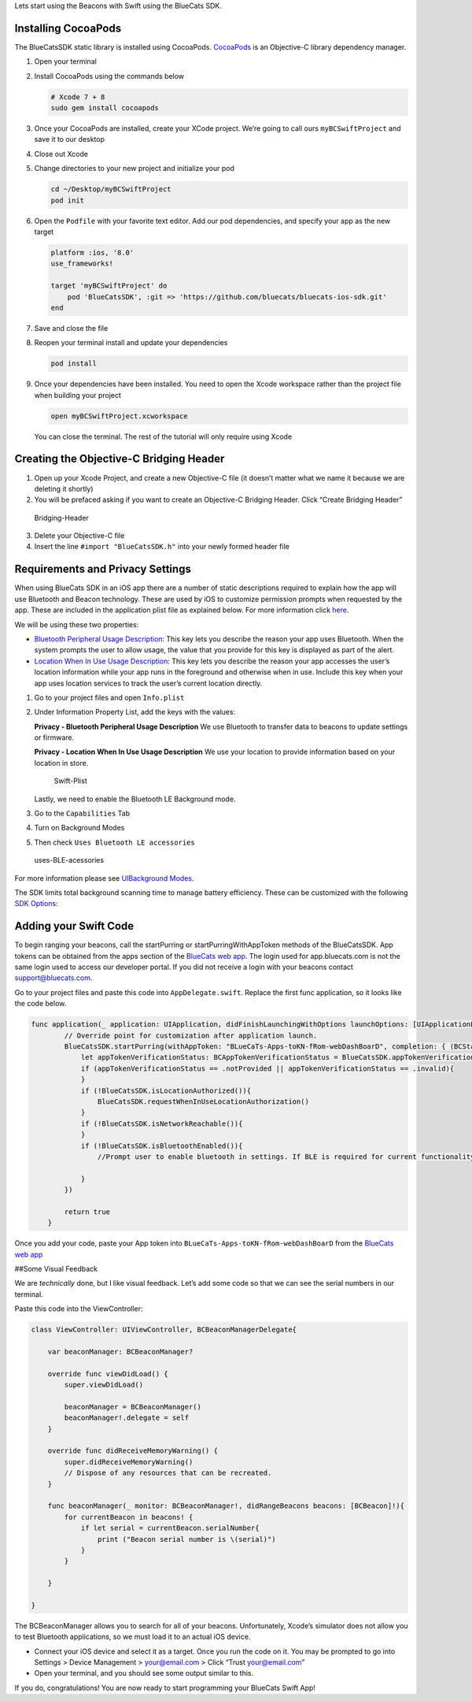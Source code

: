 Lets start using the Beacons with Swift using the BlueCats SDK.

Installing CocoaPods
--------------------

The BlueCatsSDK static library is installed using CocoaPods.
`CocoaPods <https://cocoapods.org/>`__ is an Objective-C library
dependency manager.

1. Open your terminal
2. Install CocoaPods using the commands below

   .. code:: bash

      # Xcode 7 + 8  
      sudo gem install cocoapods

3. Once your CocoaPods are installed, create your XCode project. We’re
   going to call ours ``myBCSwiftProject`` and save it to our desktop
4. Close out Xcode
5. Change directories to your new project and initialize your pod

   .. code:: bash

      cd ~/Desktop/myBCSwiftProject
      pod init

6. Open the ``Podfile`` with your favorite text editor. Add our pod
   dependencies, and specify your app as the new target

   .. code:: bash

      platform :ios, '8.0'
      use_frameworks!

      target 'myBCSwiftProject' do
          pod 'BlueCatsSDK', :git => 'https://github.com/bluecats/bluecats-ios-sdk.git'
      end

7. Save and close the file
8. Reopen your terminal install and update your dependencies

   .. code:: bash

      pod install

9. Once your dependencies have been installed. You need to open the
   Xcode workspace rather than the project file when building your
   project

   .. code:: bash

      open myBCSwiftProject.xcworkspace

   You can close the terminal. The rest of the tutorial will only
   require using Xcode

Creating the Objective-C Bridging Header
----------------------------------------

1. Open up your Xcode Project, and create a new Objective-C file (it
   doesn’t matter what we name it because we are deleting it shortly)
2. You will be prefaced asking if you want to create an Objective-C
   Bridging Header. Click “Create Bridging Header”

.. figure:: https://s3-us-west-1.amazonaws.com/github-photos/DeveloperDocs/GettingStartedWithSwift/Bridging-Header.png
   :alt: Bridging-Header

   Bridging-Header

3. Delete your Objective-C file
4. Insert the line ``#import "BlueCatsSDK.h"`` into your newly formed
   header file

Requirements and Privacy Settings
---------------------------------

When using BlueCats SDK in an iOS app there are a number of static
descriptions required to explain how the app will use Bluetooth and
Beacon technology. These are used by iOS to customize permission prompts
when requested by the app. These are included in the application plist
file as explained below. For more information click
`here <https://developer.bluecats.com/guides/ios-sdk-installation-c99b3b62-a271-4321-9c29-ce61699fce4f#requirements>`__.

We will be using these two properties:

-  `Bluetooth Peripheral Usage
   Description <https://developer.apple.com/library/content/documentation/General/Reference/InfoPlistKeyReference/Articles/CocoaKeys.html#//apple_ref/doc/plist/info/NSBluetoothPeripheralUsageDescription>`__:
   This key lets you describe the reason your app uses Bluetooth. When
   the system prompts the user to allow usage, the value that you
   provide for this key is displayed as part of the alert.

-  `Location When In Use Usage
   Description <https://developer.apple.com/library/content/documentation/General/Reference/InfoPlistKeyReference/Articles/CocoaKeys.html#//apple_ref/doc/plist/info/NSLocationWhenInUseUsageDescription>`__:
   This key lets you describe the reason your app accesses the user’s
   location information while your app runs in the foreground and
   otherwise when in use. Include this key when your app uses location
   services to track the user’s current location directly.

1. Go to your project files and open ``Info.plist``
2. Under Information Property List, add the keys with the values:

   **Privacy - Bluetooth Peripheral Usage Description** We use Bluetooth
   to transfer data to beacons to update settings or firmware.

   **Privacy - Location When In Use Usage Description** We use your
   location to provide information based on your location in store.

   .. figure:: https://s3-us-west-1.amazonaws.com/github-photos/DeveloperDocs/GettingStartedWithSwift/Swift-Plist.png
      :alt: Swift-Plist

      Swift-Plist

   Lastly, we need to enable the Bluetooth LE Background mode.

3. Go to the ``Capabilities`` Tab
4. Turn on Background Modes
5. Then check ``Uses Bluetooth LE accessories``

.. figure:: https://s3-us-west-1.amazonaws.com/sdk-guide/gelato/usesLEAccessories.png
   :alt: uses-BLE-acessories

   uses-BLE-acessories

For more information please see `UIBackground
Modes <https://developer.apple.com/library/content/documentation/General/Reference/InfoPlistKeyReference/Articles/iPhoneOSKeys.html#//apple_ref/doc/uid/TP40009252-SW22>`__.

The SDK limits total background scanning time to manage battery
efficiency. These can be customized with the following `SDK
Options <https://developer.bluecats.com/docs/versions/3.0/sdk-options#ios-specific>`__:

Adding your Swift Code
----------------------

To begin ranging your beacons, call the startPurring or
startPurringWithAppToken methods of the BlueCatsSDK. App tokens can be
obtained from the apps section of the `BlueCats web
app <https://app.bluecats.com/apps>`__. The login used for
app.bluecats.com is not the same login used to access our developer
portal. If you did not receive a login with your beacons contact
support@bluecats.com.

Go to your project files and paste this code into ``AppDelegate.swift``.
Replace the first func application, so it looks like the code below.

.. code:: swift

   func application(_ application: UIApplication, didFinishLaunchingWithOptions launchOptions: [UIApplicationLaunchOptionsKey: Any]?) -> Bool {
           // Override point for customization after application launch.
           BlueCatsSDK.startPurring(withAppToken: "BLueCaTs-Apps-toKN-fRom-webDashBoarD", completion: { (BCStatus) -> Void in
               let appTokenVerificationStatus: BCAppTokenVerificationStatus = BlueCatsSDK.appTokenVerificationStatus()
               if (appTokenVerificationStatus == .notProvided || appTokenVerificationStatus == .invalid){
               }
               if (!BlueCatsSDK.isLocationAuthorized()){
                   BlueCatsSDK.requestWhenInUseLocationAuthorization()
               }
               if (!BlueCatsSDK.isNetworkReachable()){
               }
               if (!BlueCatsSDK.isBluetoothEnabled()){
                   //Prompt user to enable bluetooth in settings. If BLE is required for current functionality a modal is recommended.
                   
               }
           })
           
           return true
       }

Once you add your code, paste your App token into
``BLueCaTs-Apps-toKN-fRom-webDashBoarD`` from the `BlueCats web
app <https://app.bluecats.com/apps>`__

##Some Visual Feedback

We are *technically* done, but I like visual feedback. Let’s add some
code so that we can see the serial numbers in our terminal.

Paste this code into the ViewController:

.. code:: swift

   class ViewController: UIViewController, BCBeaconManagerDelegate{
       
       var beaconManager: BCBeaconManager?
       
       override func viewDidLoad() {
           super.viewDidLoad()
           
           beaconManager = BCBeaconManager()
           beaconManager!.delegate = self
       }
       
       override func didReceiveMemoryWarning() {
           super.didReceiveMemoryWarning()
           // Dispose of any resources that can be recreated.
       }
       
       func beaconManager(_ monitor: BCBeaconManager!, didRangeBeacons beacons: [BCBeacon]!){
           for currentBeacon in beacons! {
               if let serial = currentBeacon.serialNumber{
                   print ("Beacon serial number is \(serial)")
               }
           }
       
       }
       
   }

The BCBeaconManager allows you to search for all of your beacons.
Unfortunately, Xcode’s simulator does not allow you to test Bluetooth
applications, so we must load it to an actual iOS device.

-  Connect your iOS device and select it as a target. Once you run the
   code on it. You may be prompted to go into Settings > Device
   Management > your@email.com > Click “Trust your@email.com”

-  Open your terminal, and you should see some output similar to this.
   |Swift-Serial-Output|

If you do, congratulations! You are now ready to start programming your
BlueCats Swift App!

.. |Swift-Serial-Output| image:: https://s3-us-west-1.amazonaws.com/github-photos/DeveloperDocs/GettingStartedWithSwift/Swift-Serial-Output.png


